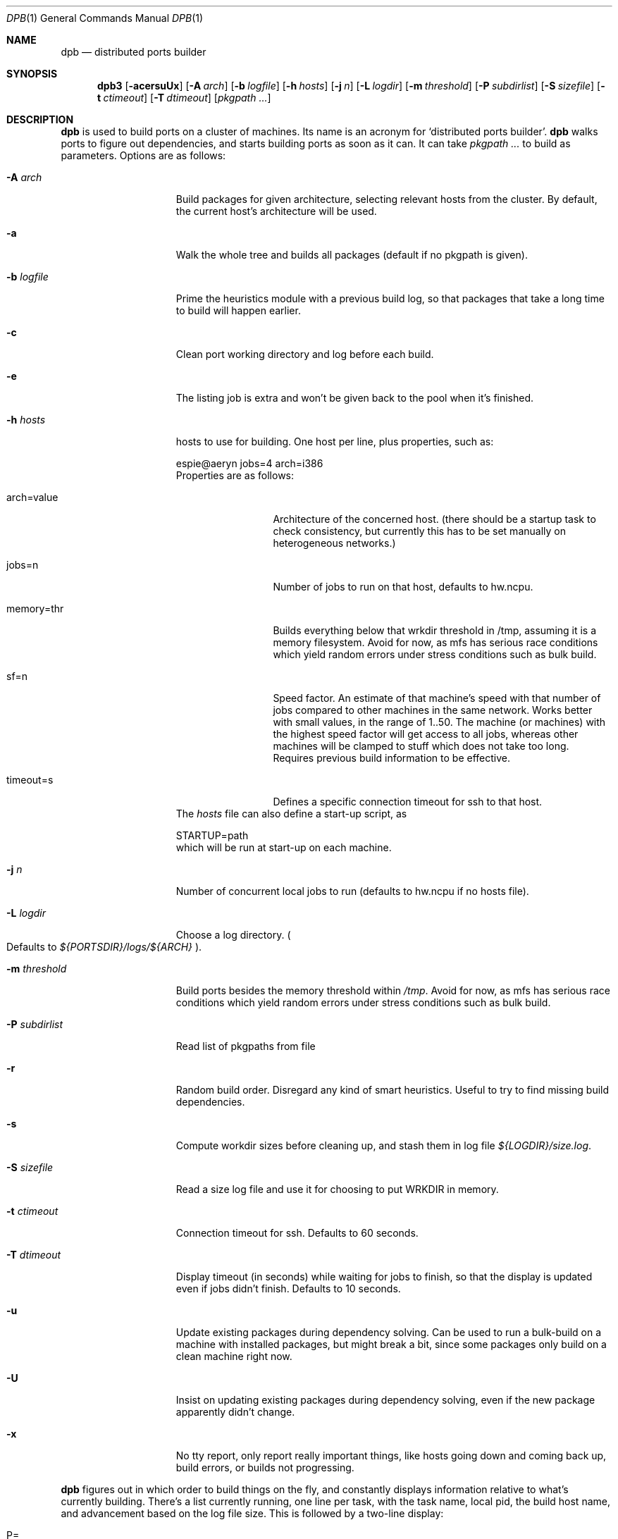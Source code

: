 .\"	$OpenBSD: dpb.1,v 1.1 2010/08/20 13:42:29 espie Exp $
.\"
.Dd $Mdocdate: June 7 2010 $
.Dt DPB 1
.Os
.Sh NAME
.Nm dpb
.Nd distributed ports builder
.Sh SYNOPSIS
.Nm dpb3
.Bk -words
.Op Fl acersuUx
.Op Fl A Ar arch
.Op Fl b Ar logfile
.Op Fl h Ar hosts
.Op Fl j Ar n
.Op Fl L Ar logdir
.Op Fl m Ar threshold
.Op Fl P Ar subdirlist
.Op Fl S Ar sizefile
.Op Fl t Ar ctimeout
.Op Fl T Ar dtimeout
.Op Ar pkgpath ...
.Ek
.Sh DESCRIPTION
.Nm
is used to build ports on a cluster of machines.
Its name is an acronym for
.Sq distributed ports builder .
.Nm
walks ports to figure out dependencies, and starts building ports
as soon as it can.
It can take
.Ar pkgpath ...
to build as parameters.
Options are as follows:
.Bl -tag -width pkgpathlonger
.It Fl A Ar arch
Build packages for given architecture, selecting relevant hosts from the
cluster.
By default, the current host's architecture will be used.
.It Fl a
Walk the whole tree and builds all packages (default if no pkgpath is given).
.It Fl b Ar logfile
Prime the heuristics module with a previous build log, so that packages that
take a long time to build will happen earlier.
.It Fl c
Clean port working directory and log before each build.
.It Fl e
The listing job is extra and won't be given back to the pool when it's
finished.
.It Fl h Ar hosts
hosts to use for building.
One host per line, plus properties, such as:
.Bd -literal
espie@aeryn jobs=4 arch=i386
.Ed
Properties are as follows:
.Bl -tag -width memory=150
.It arch=value
Architecture of the concerned host.
(there should be a startup task to check consistency, but
currently this has to be set manually on heterogeneous networks.)
.It jobs=n
Number of jobs to run on that host, defaults to hw.ncpu.
.It memory=thr
Builds everything below that wrkdir threshold in /tmp, assuming
it is a memory filesystem.
Avoid for now, as mfs has serious race conditions which yield
random errors under stress conditions such as bulk build.
.It sf=n
Speed factor.
An estimate of that machine's speed with that number of jobs
compared to other machines in the same network.
Works better with small values, in the range of 1..50.
The machine (or machines) with the highest speed factor will
get access to all jobs, whereas other machines will be clamped
to stuff which does not take too long.
Requires previous build information to be effective.
.It timeout=s
Defines a specific connection timeout for ssh to that host.
.El
The
.Ar hosts
file can also define a start-up script, as
.Bd -literal
STARTUP=path
.Ed
which will be run at start-up on each machine.
.It Fl j Ar n
Number of concurrent local jobs to run (defaults to hw.ncpu if no hosts file).
.It Fl L Ar logdir
Choose a log directory.
.Po
Defaults to
.Pa ${PORTSDIR}/logs/${ARCH}
.Pc .
.It Fl m Ar threshold
Build ports besides the memory threshold within
.Pa /tmp .
Avoid for now, as mfs has serious race conditions which yield
random errors under stress conditions such as bulk build.
.It Fl P Ar subdirlist
Read list of pkgpaths from file
.It Fl r
Random build order.
Disregard any kind of smart heuristics.
Useful to try to find missing build dependencies.
.It Fl s
Compute workdir sizes before cleaning up, and stash them in log file
.Pa ${LOGDIR}/size.log .
.It Fl S Ar sizefile
Read a size log file and use it for choosing to put WRKDIR in memory.
.It Fl t Ar ctimeout
Connection timeout for ssh.
Defaults to 60 seconds.
.It Fl T Ar dtimeout
Display timeout (in seconds) while waiting for jobs to finish, so that the
display is updated even if jobs didn't finish.
Defaults to 10 seconds.
.It Fl u
Update existing packages during dependency solving.
Can be used to run a bulk-build on a machine with installed packages,
but might break a bit, since some packages only build on a clean machine
right now.
.It Fl U
Insist on updating existing packages during dependency solving,
even if the new package apparently didn't change.
.It Fl x
No tty report, only report really important things, like hosts going down
and coming back up, build errors, or builds not progressing.
.El
.Pp
.Nm
figures out in which order to build things on the fly, and constantly
displays information relative to what's currently building.
There's a list currently running, one line per task, with the task name,
local pid, the build host name, and advancement based on the log file size.
This is followed by a two-line display:
.Bl -tag -width BB=
.It P=
number of built packages, that could be installable, but are not needed
by anything that has yet to build.
.It I=
number of packages that can be installed, and can be needed for other builds.
.It B=
number of built packages, not yet known to be installable, 
because of possibly run depends that still need to be built.
.It Q=
number of packages in the queue, e.g., stuff that can be built now, assuming
we have a free slot.
.It T=
number of packages to build, where dependencies are not yet resolved.
.It !=
number of ignored packages.
.It E=
list of packages in error, that cannot currently be built.
.El
.Pp
Note that those numbers refer to pkgpaths known to
.Nm .
In general, those numbers will be slightly higher than the actual number
of packages being built, since several paths may lead to the same package.
.Pp
P will stay at zero until the listing job is finished, since
.Nm
needs full backwards dependencies to compute it.
.Pp
.Nm
uses some heuristics to try to maximise Q as soon as possible.
There's also a provision for a feedback-directed build, where timings from
a previous build can be used to try to build long-running jobs first.
.Sh LOCKS AND ERRORS
When building a package,
.Nm
produces a lockfile in the lock directory, whose name is deduced from
the basic pkgpath with slashes replaced by dots, and a possible second lock
with the fullpkgpath.
This lockfile is filled with such info as the build start time or the host.
.Pp
At the end of a succesful build, these lockfiles are removed.
The fullpkgpath lock will stay around in case of errors.
.Pp
In this case, it contains the status of the last task that was run
.Po
raw
value from
.Xr wait 2
.Pc ,
and the name of the next task in the build pipeline (with todo=<nothing>
in case of failure during clean-up).
Normal list of tasks is:
.Ar depends prepare fetch patch configure build fake package clean .
.Pp
At the end of each job,
.Nm
rechecks the lock directory for existing lockfiles.
If some locks have vanished,
it will put the corresponding paths back in the queue and attempt
another build.
.Pp
This eases manual repairs: if a package does not build, the user can look
at the log, go to the port directory, fix the problem, and then remove the lock.
.Nm
will pick up the ball and keep building without interruption.
.Pp
One can also run several
.Nm
in parallel.
This is not optimal, since each
.Nm
ignores the others, and only uses the lock info to avoid the other's
current work, but it can be handy: in an emergency, one can start a second
.Nm
to obtain a specific package right now, in parallel with the original
.Nm .
.Sh SHUTTING DOWN GRACEFULLY
.Nm
periodically checks for a file named
.Pa stop
in its log directory
If this file exists, then it won't start new jobs, and shutdown when
the current jobs are finished.
.Sh FILES
Apart from producing packages,
.Nm
will create a number of log files under
.Pa ${PORTSDIR}/logs/{$ARCH} :
.Bl -tag -width engine.log
.It Pa build.log
Actual build log.
Each line summarizes build of a single pkgpath, as:
.Sq pkgpath host time logsize (detailed timing)[!]
where time is the actual build time in seconds, host is the machine name
where this occurred, logsize is the corresponding log file size,
and a ! is appended in case the build didn't succeed.
.Pp
The detailed timing info gives a run-down of the build, with clean, fetch,
prepare, patch (actually extract+patch), configure, build, fake, package, clean
detailed timing info.
Note that the actual build time starts at
.Sq extract
and finishes at
.Sq package .
.It Pa clean.log
Paths that do not clean correctly, and required sudo to clean the directory.
.It Pa size.log
Size of work directory at the end of each build
.It Pa engine.log
Build engine log.
Each line corresponds to a state change for a pkgpath and starts with the pid
of
.Nm ,
plus a timestamp of the log entry.
.Bl -tag -width BB:
.It ^
pkgpath temporarily put aside, because a job is running in the same directory.
.It B
pkgpath built.
.It I
pkgpath can be installed.
.It J
job to build pkgpath started.
Also records the host used for the build.
.It L
job did not start, existing lock detected.
.It N
job did not finish.
The host may have gone down.
.It P
built package is no longer required for anything.
.It Q
pkgpath queued as buildable whenever a slot is free.
.It T
pkgpath to build.
.It V
pkgpath put back in the buildable queue, after job that was running in
the same directory returned.
.El
.It Pa locks/
Directory where locks are created.
The slash in a pkgpath is replaced with a dot like so:
.Pa locks/devel.make
to flatten the structure.
.It Pa packages/pkgname.log
one file or symlink per pkgname.
.It Pa paths/some/path.log
one file or symlink per pkgpath.
.It Pa signature.log
Discrepancies between hosts that prevent them from starting up.
.It Pa stats.log
Simple log of the B=... line summaries.
Mostly useful for making plots and tweaking performance.
.It Pa vars.log
Logs the directories that were walked in the ports tree for dependency
information.
.El
.Sh BUGS AND LIMITATIONS
.Nm
performs best with lots of paths to build.
When just used to build a few ports, there's a high risk of starvation
as there are bottlenecks in parts of the tree.
.Pp
.Nm
considers all pkgpaths it explores as valid candidates for packages.
This is not the case for some pkgpath:patch depends.
It should not try to reach them.
.Pp
.Nm
does not properly distinguish between default flavors and empty flavors.
This leads to a few errors in some multi-packages that have pseudo-flavors
that prevent their build.
.Pp
.Nm
Hot fixes to a port that change the pkgname or other properties won't be
used by
.Nm
after removing the lock.
It should rescan the directory for new properties and will eventually.
.Pp
On heterogeneous networks, calibration of build info and choice of speed
factors is not perfect, and somewhat a dark art.
Using distinct speed factors on a build log that comes from a single
machine works fine, but using the build info coming from several machines
does not work all that well.
.Pp
.Nm
should check
.Pa /usr/include
and
.Pa /usr/X11R6/include
for consistency, but it doesn't.
.Pp
When an host fails consistency check, there is no way to re-add it after
fixing the problem.
You have to stop
.Nm ,
cleanup and restart.
.Pp
There's a bug in mfs that prevents it from proper use in bulk builds.
.Pp
The default limits in
.Pa login.conf
are too small for bulk builds on any kind of parallel machines.
Bump number of processes.
.Pp
Even though
.Nm
tries really hard to check heterogeneous networks for sanity (checking
shared libraries and .la files), it is still dependent on the user to
make sure all the hosts build ports the same way.
.Pp
Make sure your NFS setup is consistent (the ports dir itself should be
exported, including distfiles and packages repository, but the WRKOBJDIR
should not be in most cases). Pay particular attention to discrepancies
in
.Pa /etc/mk.conf .
.Pp
Also,
.Nm
connects to external hosts through
.Xr ssh 1 ,
relying on
.Xr ssh_config 5
for any special cases.
.Sh AUTHOR
Marc Espie
.Sh HISTORY
The original
.Nm dpb
command was written by Nikolay Sturm.
This version is a complete rewrite from scratch using all the stuff
we learnt over the years to make it better.
.Pp
There are still a number of changes to make, and some possible avenues
to explore.
.Pp
Better build feedback for next builds would be nice: we need a way to
calibrate build logs that contain info for several machines (so that we
can gauge whether a machine is fast or slow).
It might make sense to have some kind of machine affinity for big packages
in a cluster, so that we avoid reinstalling big things on each machine if
we can get away with installing stuff on a single machine.
We should probably keep the pkgnames around with the pkgpath in the build-log,
so that we give more credibility to build times that correspond to the
exact same pkgnames.
.Pp
We should integrate mirroring functionalities.
This mostly involves having
.Sq special
jobs with no cpu requirements that can run locally,
and to have a step prior to
.Sq tobuild ,
where fetch would occur.
The same logic that was used for pkgpaths should be used to handle distfiles,
and we should probably add some kind of lock based on the ftp site being
used to grab distfiles.
(This is low priority, as most build machines currently being used already
have the distfiles).
